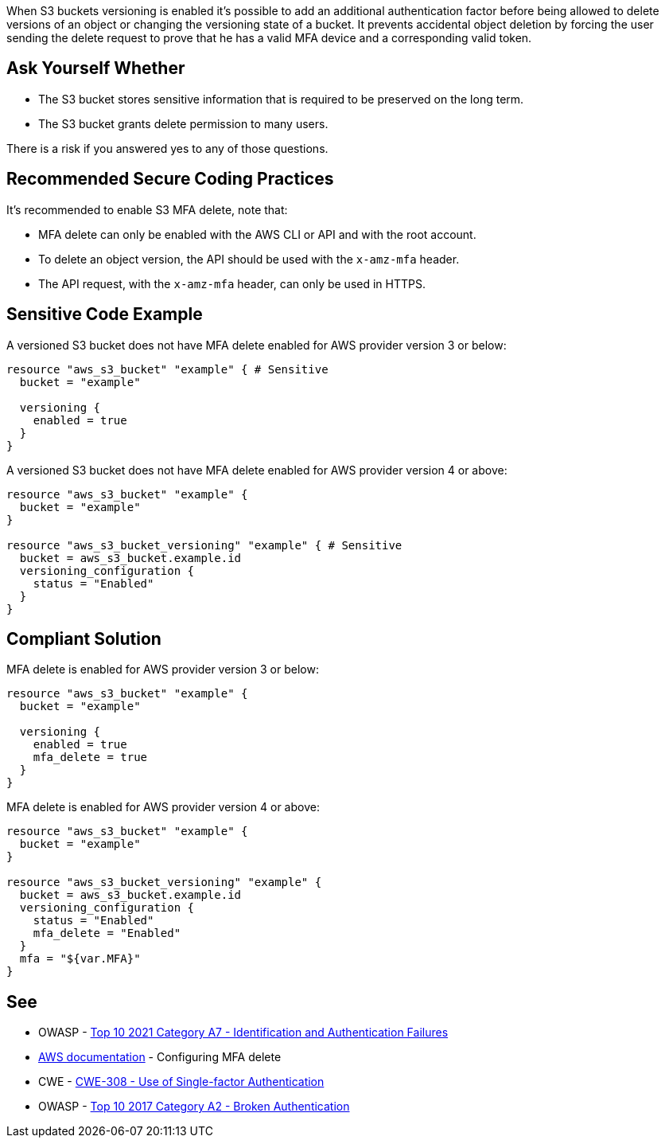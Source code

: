 When S3 buckets versioning is enabled it's possible to add an additional authentication factor before being allowed to delete versions of an object or changing the versioning state of a bucket. It prevents accidental object deletion by forcing the user sending the delete request to prove that he has a valid MFA device and a corresponding valid token.


== Ask Yourself Whether

* The S3 bucket stores sensitive information that is required to be preserved on the long term.
* The S3 bucket grants delete permission to many users.

There is a risk if you answered yes to any of those questions.


== Recommended Secure Coding Practices

It's recommended to enable S3 MFA delete, note that:

* MFA delete can only be enabled with the AWS CLI or API and with the root account.
* To delete an object version, the API should be used with the ``++x-amz-mfa++`` header.
* The API request, with the ``++x-amz-mfa++`` header, can only be used in HTTPS.


== Sensitive Code Example

A versioned S3 bucket does not have MFA delete enabled for AWS provider version 3 or below:

[source,terraform]
----
resource "aws_s3_bucket" "example" { # Sensitive
  bucket = "example"

  versioning {
    enabled = true
  }
}
----

A versioned S3 bucket does not have MFA delete enabled for AWS provider version 4 or above:

[source,terraform]
----
resource "aws_s3_bucket" "example" {
  bucket = "example"
}

resource "aws_s3_bucket_versioning" "example" { # Sensitive
  bucket = aws_s3_bucket.example.id
  versioning_configuration {
    status = "Enabled"
  }
}
----

== Compliant Solution

MFA delete is enabled for AWS provider version 3 or below:

[source,terraform]
----
resource "aws_s3_bucket" "example" {
  bucket = "example"

  versioning {
    enabled = true
    mfa_delete = true
  }
}
----

MFA delete is enabled for AWS provider version 4 or above:

[source,terraform]
----
resource "aws_s3_bucket" "example" {
  bucket = "example"
}

resource "aws_s3_bucket_versioning" "example" {
  bucket = aws_s3_bucket.example.id
  versioning_configuration {
    status = "Enabled"
    mfa_delete = "Enabled"
  }
  mfa = "${var.MFA}"
}
----

== See

* OWASP - https://owasp.org/Top10/A07_2021-Identification_and_Authentication_Failures/[Top 10 2021 Category A7 - Identification and Authentication Failures]
* https://docs.aws.amazon.com/AmazonS3/latest/userguide/MultiFactorAuthenticationDelete.html[AWS documentation] - Configuring MFA delete
* CWE - https://cwe.mitre.org/data/definitions/308[CWE-308 - Use of Single-factor Authentication]
* OWASP - https://owasp.org/www-project-top-ten/2017/A2_2017-Broken_Authentication[Top 10 2017 Category A2 - Broken Authentication ]

ifdef::env-github,rspecator-view[]

'''
== Implementation Specification
(visible only on this page)

=== Message

Make sure allowing object deletion without MFA is safe here.


endif::env-github,rspecator-view[]
